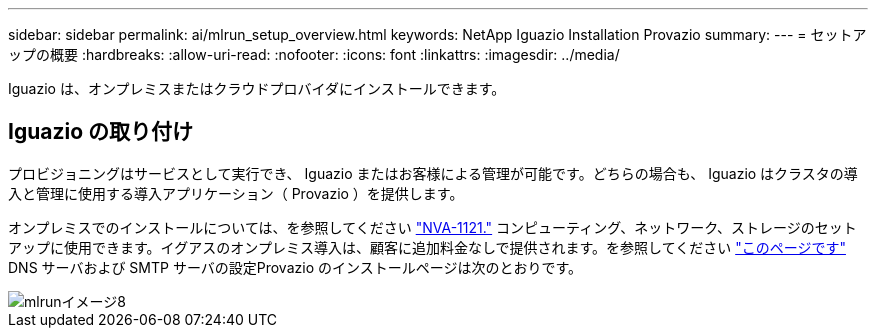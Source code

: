 ---
sidebar: sidebar 
permalink: ai/mlrun_setup_overview.html 
keywords: NetApp Iguazio Installation Provazio 
summary:  
---
= セットアップの概要
:hardbreaks:
:allow-uri-read: 
:nofooter: 
:icons: font
:linkattrs: 
:imagesdir: ../media/


[role="lead"]
Iguazio は、オンプレミスまたはクラウドプロバイダにインストールできます。



== Iguazio の取り付け

プロビジョニングはサービスとして実行でき、 Iguazio またはお客様による管理が可能です。どちらの場合も、 Iguazio はクラスタの導入と管理に使用する導入アプリケーション（ Provazio ）を提供します。

オンプレミスでのインストールについては、を参照してください https://www.netapp.com/us/media/nva-1121-design.pdf["NVA-1121."^] コンピューティング、ネットワーク、ストレージのセットアップに使用できます。イグアスのオンプレミス導入は、顧客に追加料金なしで提供されます。を参照してください https://www.iguazio.com/docs/latest-release/intro/setup/howto/["このページです"^] DNS サーバおよび SMTP サーバの設定Provazio のインストールページは次のとおりです。

image::mlrun_image8.png[mlrunイメージ8]
